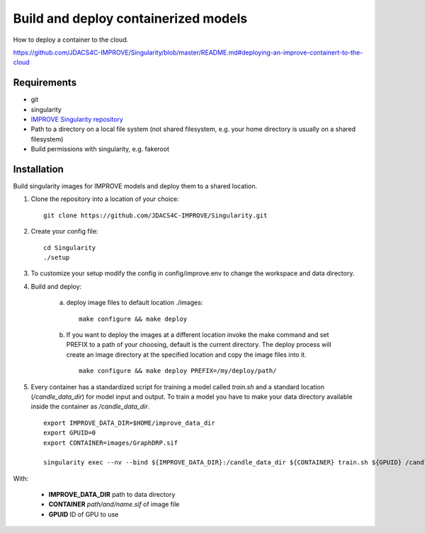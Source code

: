 Build and deploy containerized models
=====================================

How to deploy a container to the cloud.

https://github.com/JDACS4C-IMPROVE/Singularity/blob/master/README.md#deploying-an-improve-containert-to-the-cloud



Requirements
____________

- git
- singularity
- `IMPROVE Singularity repository <https://github.com/JDACS4C-IMPROVE/Singularity>`_
- Path to a directory on a local file system (not shared filesystem, e.g. your home directory is usually on a shared filesystem)
- Build permissions with singularity, e.g. fakeroot  


Installation
________________

Build singularity images for IMPROVE models and deploy them to a shared location.

1. Clone the repository into a location of your choice: ::

    git clone https://github.com/JDACS4C-IMPROVE/Singularity.git
    
2. Create your config file: ::

    cd Singularity
    ./setup

3. To customize your setup modify the config in config/improve.env to change the workspace and data directory.

4. Build and deploy:

    a)  deploy image files to default location ./images: ::

            make configure && make deploy
    
    b) If you want to deploy the images at a different location invoke the make command and set PREFIX to a path of your choosing, default is the current directory. The deploy process will create an image directory at the specified location and copy the image files into it. ::

            make configure && make deploy PREFIX=/my/deploy/path/

5. Every container has a standardized script for training a model called *train.sh* and a standard location (*/candle_data_dir*) for model input and output. To train a model you have to make your data directory available inside the container as */candle_data_dir*. ::

            export IMPROVE_DATA_DIR=$HOME/improve_data_dir
            export GPUID=0
            export CONTAINER=images/GraphDRP.sif

            singularity exec --nv --bind ${IMPROVE_DATA_DIR}:/candle_data_dir ${CONTAINER} train.sh ${GPUID} /candle_data_dir
  
With:

    - **IMPROVE_DATA_DIR** path to data directory
    - **CONTAINER** *path/and/name.sif* of image file
    - **GPUID** ID of GPU to use
